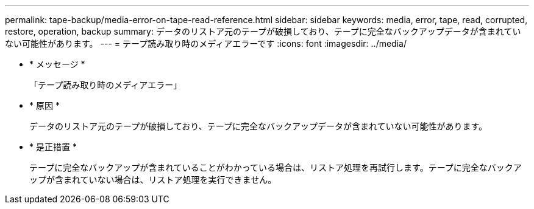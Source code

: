 ---
permalink: tape-backup/media-error-on-tape-read-reference.html 
sidebar: sidebar 
keywords: media, error, tape, read, corrupted, restore, operation, backup 
summary: データのリストア元のテープが破損しており、テープに完全なバックアップデータが含まれていない可能性があります。 
---
= テープ読み取り時のメディアエラーです
:icons: font
:imagesdir: ../media/


* * メッセージ *
+
「テープ読み取り時のメディアエラー」

* * 原因 *
+
データのリストア元のテープが破損しており、テープに完全なバックアップデータが含まれていない可能性があります。

* * 是正措置 *
+
テープに完全なバックアップが含まれていることがわかっている場合は、リストア処理を再試行します。テープに完全なバックアップが含まれていない場合は、リストア処理を実行できません。


